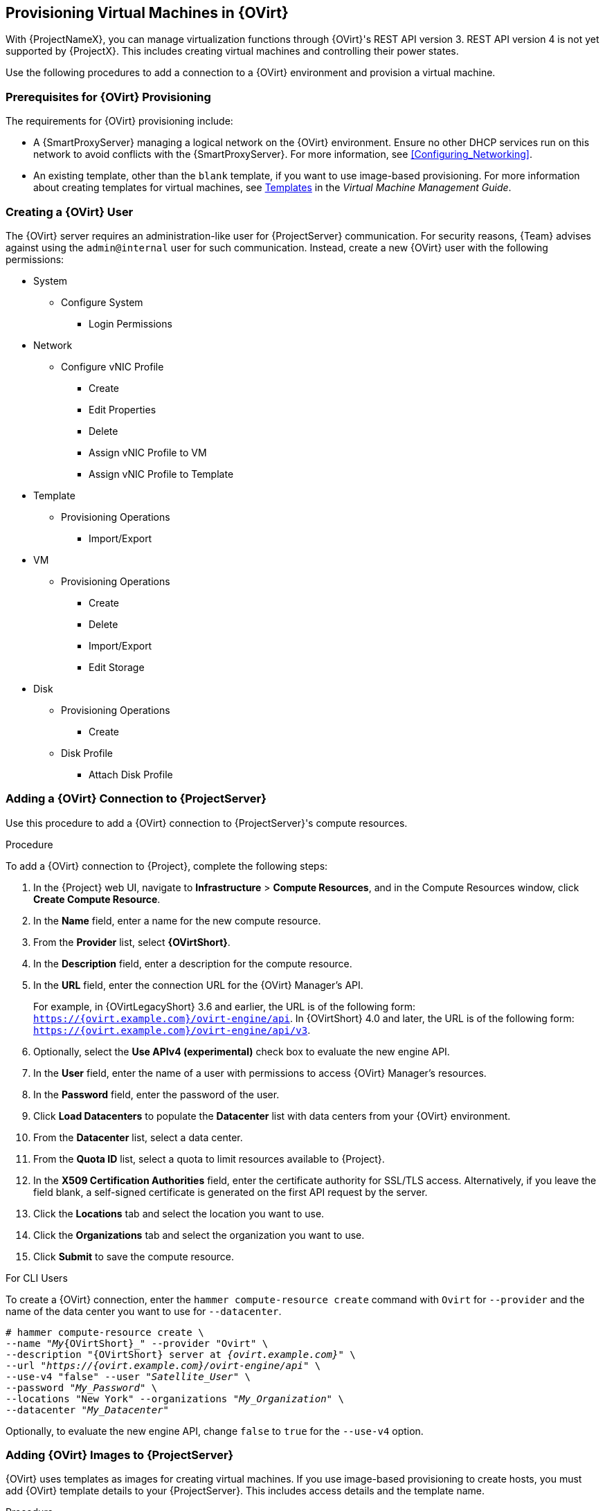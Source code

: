 [[Provisioning_Virtual_Machines_in_Red_Hat_Virtualization]]
== Provisioning Virtual Machines in {OVirt}

ifeval::["{build}" == "satellite"]
Red Hat Virtualization (version 4.0 and later) or Red Hat Enterprise Virtualization (version 3.6 and earlier) is an enterprise-grade server and desktop virtualization platform built on Red Hat Enterprise Linux.
endif::[]
ifeval::["{build}" == "foreman"]
{OVirt} is an enterprise-grade server and desktop virtualization platform built on Red Hat compatible system.
endif::[]

With {ProjectNameX}, you can manage virtualization functions through {OVirt}'s REST API version 3. REST API version 4 is not yet supported by {ProjectX}. This includes creating virtual machines and controlling their power states.

Use the following procedures to add a connection to a {OVirt} environment and provision a virtual machine.

[[Provisioning_Virtual_Machines_in_Red_Hat_Enterprise_Virtualization-Prerequisites_for_Red_Hat_Virtualization_Provisioning]]
=== Prerequisites for {OVirt} Provisioning

The requirements for {OVirt} provisioning include:

ifeval::["{Build}" == "foreman"]
  * The installation media that you require for the operating systems you want to use to provision using {OVirt}.
endif::[]
ifeval::["{Build}" == "satellite"]
  * Synchronized content repositories for Red{nbsp}Hat Enterprise Linux. For more information, see link:/html/content_management_guide/importing_red_hat_content#Importing_Red_Hat_Content-Synchronizing_Red_Hat_Repositories[Synchronizing Red{nbsp}Hat Repositories] in the _Content Management Guide_.
endif::[]
  * A {SmartProxyServer} managing a logical network on the {OVirt} environment. Ensure no other DHCP services run on this network to avoid conflicts with the {SmartProxyServer}. For more information, see xref:Configuring_Networking[].
  * An existing template, other than the `blank` template, if you want to use image-based provisioning. For more information about creating templates for virtual machines, see https://access.redhat.com/documentation/en-us/red_hat_virtualization/4.0/html/virtual_machine_management_guide/chap-templates[Templates] in the _Virtual Machine Management Guide_.
ifeval::["{Build}" == "satellite"]
  * An activation key for host registration. For more information, see link:/html/content_management_guide/managing_activation_keys#Managing_Activation_Keys-Creating_an_Activation_Key[Creating An Activation Key] in the _Content Management_ guide.
endif::[]
ifeval::["{Build}" == "foreman"]
  * If the Katello plugin is installed, an activation key for host registration. For more information, see link:/html/content_management_guide/managing_activation_keys#Managing_Activation_Keys-Creating_an_Activation_Key[Creating An Activation Key] in the _Content Management_ guide.
endif::[]

[[Provisioning_Virtual_Machines_in_Red_Hat_Virtualization-Creating_a_Red_Hat_Virtualization_User]]
=== Creating a {OVirt} User

The {OVirt} server requires an administration-like user for {ProjectServer} communication. For security reasons, {Team} advises against using the `admin@internal` user for such communication. Instead, create a new {OVirt} user with the following permissions:

  - System
    * Configure System
      ** Login Permissions
  - Network
    * Configure vNIC Profile
      ** Create
      ** Edit Properties
      ** Delete
      ** Assign vNIC Profile to VM
      ** Assign vNIC Profile to Template
  - Template
    * Provisioning Operations
      ** Import/Export
  - VM
    * Provisioning Operations
      ** Create
      ** Delete
      ** Import/Export
      ** Edit Storage
  - Disk
    * Provisioning Operations
      ** Create
    * Disk Profile
      ** Attach Disk Profile

ifeval::["{build}" == "satellite"]
For more information about how to create a user and add permissions in {OVirt}, see https://access.redhat.com/documentation/en-us/red_hat_virtualization/4.1/html/administration_guide/sect-red_hat_enterprise_virtualization_manager_user_tasks[Administering User Tasks From the Administration Portal] in the _Red Hat Virtualization Administration Guide_.
endif::[]
ifeval::["{build}" == "foreman"]
For more information about how to create a user and add permissions in {OVirt}, see https://www.ovirt.org/documentation/admin-guide/chap-Users_and_Roles.html[Users and Roles] in the {OVirt} documentation.
endif::[]

[[Provisioning_Virtual_Machines_in_Red_Hat_Virtualization-Adding_a_Red_Hat_Virtualization_Connection_to_the_Satellite_Server]]
=== Adding a {OVirt} Connection to {ProjectServer}

Use this procedure to add a {OVirt} connection to {ProjectServer}'s compute resources.

.Procedure

To add a {OVirt} connection to {Project}, complete the following steps:

. In the {Project} web UI, navigate to *Infrastructure* > *Compute Resources*, and in the Compute Resources window, click *Create Compute Resource*.
. In the *Name* field, enter a name for the new compute resource.
. From the *Provider* list, select *{OVirtShort}*.
. In the *Description* field, enter a description for the compute resource.
. In the *URL* field, enter the connection URL for the {OVirt} Manager's API.
+
For example, in {OVirtLegacyShort} 3.6 and earlier, the URL is
of the following form: `https://{ovirt.example.com}/ovirt-engine/api`. In {OVirtShort} 4.0 and
later, the URL is of the following form: `https://{ovirt.example.com}/ovirt-engine/api/v3`.
+
. Optionally, select the *Use APIv4 (experimental)* check box to evaluate the new engine API.
+
ifeval::["{build}" == "satellite"]
[WARNING]
The items listed in this step are provided as Technology Previews. For further information about the scope of Technology Preview status, and associated support implications, see https://access.redhat.com/support/offerings/techpreview/[Technology Preview Features Support Scope].
endif::[]
+
. In the *User* field, enter the name of a user with permissions to access {OVirt} Manager's resources.
. In the *Password* field, enter the password of the user.
. Click *Load Datacenters* to populate the *Datacenter* list with data centers from your {OVirt} environment.
. From the *Datacenter* list, select a data center.
. From the *Quota ID* list, select a quota to limit resources available to {Project}.
. In the *X509 Certification Authorities* field, enter the certificate authority for SSL/TLS access. Alternatively, if you leave the field blank, a self-signed certificate is generated on the first API request by the server.
. Click the *Locations* tab and select the location you want to use.
. Click the *Organizations* tab and select the organization you want to use.
. Click *Submit* to save the compute resource.

.For CLI Users

To create a {OVirt} connection, enter the `hammer compute-resource create` command with `Ovirt` for `--provider` and the name of the data center you want to use for `--datacenter`.

[options="nowrap" subs="+quotes,+attributes"]
----
# hammer compute-resource create \
--name "_My_{OVirtShort}_" --provider "Ovirt" \
--description "{OVirtShort} server at _{ovirt.example.com}_" \
--url "_https://{ovirt.example.com}/ovirt-engine/api_" \
--use-v4 "false" --user "_Satellite_User_" \
--password "_My_Password_" \
--locations "New York" --organizations "_My_Organization_" \
--datacenter "_My_Datacenter_"
----

Optionally, to evaluate the new engine API, change `false` to `true` for the `--use-v4` option.

ifeval::["{build}" == "satellite"]
[WARNING]
====
The items listed in this step are provided as Technology Previews. For further information about the scope of Technology Preview status, and associated support implications, see https://access.redhat.com/support/offerings/techpreview/[Technology Preview Features Support Scope].
====
endif::[]

[[Provisioning_Virtual_Machines_in_Red_Hat_Virtualization-Adding_Red_Hat_Virtualization_Images_on_the_Satellite_Server]]
=== Adding {OVirt} Images to {ProjectServer}

{OVirt} uses templates as images for creating virtual machines. If you use image-based provisioning to create hosts, you must add {OVirt} template details to your {ProjectServer}. This includes access details and the template name.

.Procedure

To add {OVirt} images on {ProjectServer}, complete the following steps:

. In the {Project} web UI, navigate to *Infrastructure* > *Compute Resources*, and in the Compute Resources window, click the name of your {OVirt} connection.
. Click the *Image* tab, and then click *New Image*.
. In the *Name* field, enter a name for the image.
. From the *Operatingsystem* list, select the image's base operating system.
. From the *Architecture* list, select the operating system architecture.
. In the *Username* field, enter the SSH user name for image access. This is normally the `root` user.
. In the *Password* field, enter the SSH password for image access.
. From the *Image* list, select the name of the image on {OVirt}.
. Click *Submit* to save the image details.

.For CLI Users

Create the image with the `hammer compute-resource image create` command. Use the `--uuid` option to store the template UUID on the {OVirt} server.

[options="nowrap" subs="+quotes,+attributes"]
----
# hammer compute-resource image create --name "_Test_{OVirtShort}_Image_" \
--operatingsystem "RedHat 7.2" --architecture "x86_64" --username root \
--uuid "9788910c-4030-4ae0-bad7-603375dd72b1" \
--compute-resource "_My_{OVirtShort}_"
----

[[Provisioning_Virtual_Machines_in_Red_Hat_Virtualization-Adding_Red_Hat_Virtualization_Details_to_a_Compute_Profile]]
=== Adding {OVirt} Details to a Compute Profile

You can predefine certain hardware settings for virtual machines on {OVirt}. You achieve this through adding these hardware settings to a compute profile.

.Procedure

To add {OVirt} details to a compute profile, complete the following steps:

. In the {Project} web UI, navigate to *Infrastructure* > *Compute Profiles* and in the Compute Profiles window, click the name of the {OVirt} connection.
. From the *Cluster* list, select the target host cluster in the {OVirt} environment.
. From the *Template* list, select the {OVirtShort} template to use for the *Cores* and *Memory* settings.
. In the *Cores* field, enter the number of CPU cores to allocate to the new host.
. In the *Memory* field, enter the amount of memory to allocate to the new host.
. From the *Image* list, select image to use for image-based provisioning.
. In the *Network Interfaces* area, enter the network parameters for the host's network interface. You can create multiple network interfaces. However, at least one interface must point to a {SmartProxy}-managed network. For each network interface, enter the following details:
.. In the *Name* field, enter the name of the network interface.
.. From the *Network* list, select The logical network that you want to use.
. In the *Storage* area, enter the storage parameters for the host. You can create multiple volumes for the host. For each volume, enter the following details:
.. In the *Size (GB)* enter the size, in GB, for the new volume.
.. From the *Storage domain* list, select the storage domain for the volume.
.. From the *Preallocate disk*, select either thin provisioning or preallocation of the full disk.
.. From the *Bootable* list, select whether you want a bootable or non bootable volume.
. Click *Submit* to save the compute profile.

.For CLI Users

The compute profile CLI commands are not yet implemented in {ProjectName} {ProductVersion}. As an alternative, you can include the same settings directly during the host creation process.

[[Provisioning_Virtual_Machines_in_Red_Hat_Virtualization-Creating_Hosts_on_a_Red_Hat_Virtualization_Server]]
=== Creating Network-Based Hosts on a {OVirt} Server

In {Project}, you can create {OVirt} hosts over a network connection or from an existing image.

To create a host over a network, the new host must have access to either {ProjectServer}'s integrated {SmartProxy} or an external {SmartProxyServer} on a {OVirt} virtual network, so that the host has access to PXE provisioning services. The new host entry triggers the {OVirt} server to create the virtual machine. If the virtual machine detects the defined {SmartProxyServer} through the virtual network, the virtual machine boots to PXE and begins to install the chosen operating system.

.DHCP conflicts
If you use a virtual network on the {OVirt} server for provisioning, ensure to select one that does not provide DHCP assignments. This causes DHCP conflicts with {ProjectServer} when booting new hosts.

When you create a host with an existing image, the new host entry triggers the {OVirt} server to create the virtual machine, using the pre-existing image as a basis for the new volume.

.Procedure

To create a host for {OVirt} Server, complete the following steps:

. In the {Project} web UI, navigate to *Hosts* > *New Host*.
. In the *Name* field, enter the name that you want to become the provisioned system's host name.
. Click the *Organization* and *Location* tabs to ensure that the provisioning context is automatically set to the current context.
. From the *Host Group* list, select the host group that you want to use to populate the form.
. From the *Deploy on* list, select the {OVirt} connection.
. From the *Compute Profile* list, select a profile to use to automatically populate virtual machine-based settings.
. Click the *Interface* tab and click *Edit* on the host's interface.
. Verify that the fields are automatically populated with values. Note in particular:
+
  * The *Name* from the *Host* tab becomes the *DNS name*.
  * {ProjectServer} automatically assigns an IP address for the new host.
+
. Ensure that the *MAC address* field is blank. The {OVirt} server assigns one to the host.
. Verify that the *Managed*, *Primary*, and *Provision* options are automatically selected for the first interface on the host. If not, select them.
. In the interface window, ensure that the {OVirt}-specific fields are populated with settings from the compute profile. Modify these settings to suit your needs.
. Click the *Operating System* tab, and confirm that all fields automatically contain values.
. For network-based provisioning, ensure that the *Provisioning Method* is set to `Network Based`. For image-based provisioning, ensure that the *Provisioning Method* is set to `Image Based`.
. Click *Resolve* in *Provisioning templates* to check the new host can identify the right provisioning templates to use.
. Click the *Virtual Machine* tab and confirm that these settings are populated with details from the host group and compute profile. Modify these settings to suit your needs.
. Click the *Parameters* tab and ensure that a parameter exists that provides an activation key. If not, add an activation key.
. Click *Submit* to save the host entry.

.For CLI Users

To create a host with network-based provisioning, use the `hammer host create` command and include `--provision-method build`.

[options="nowrap" subs="+quotes,+attributes"]
----
# hammer host create --name "{OVirtShort}-test1" --organization "_My_Organization_" \
--location "New York" --hostgroup "Base" \
--compute-resource "_My_{OVirtShort}_" --provision-method build \
--build true --enabled true --managed true \
--interface "managed=true,primary=true,provision=true,compute_name=eth0,compute_network=satnetwork" \
--compute-attributes="cluster=Default,cores=1,memory=1073741824,start=true" \
--volume="size_gb=20G,storage_domain=Data,bootable=true"
----

To create a host with image-based provisioning, use the `hammer host create` command and include `--provision-method image`.

[options="nowrap" subs="+quotes,+attributes"]
----
# hammer host create --name "{OVirtShort}-test2" --organization "_My_Organization_" \
--location "New York" --hostgroup "Base" \
--compute-resource "_My_{OVirtShort}_" --provision-method image \
--image "_Test_RHV_Image_" --enabled true --managed true \
--interface "managed=true,primary=true,provision=true,compute_name=eth0,compute_network=satnetwork" \
--compute-attributes="cluster=Default,cores=1,memory=1073741824,start=true" \
--volume="size_gb=20G,storage_domain=Data,bootable=true"
----

For more information about additional host creation parameters for this compute resource, see xref:CLI_Params[].
